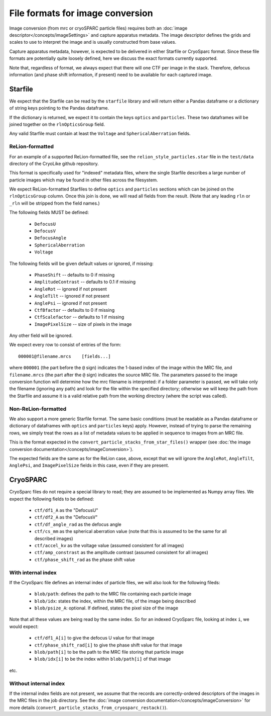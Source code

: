 File formats for image conversion
##########################################

Image conversion (from mrc or cryoSPARC particle files) requires both an
:doc:`image descriptor</concepts/imageSettings>` and capture apparatus
metadata. The image descriptor defines the grids and scales to use
to interpret the image and is usually constructed from base values.

Capture apparatus metadata, however, is expected to be delivered
in either Starfile or CryoSparc format. Since these file formats
are potentially quite loosely defined, here we discuss the exact
formats currently supported.

Note that, regardless of format, we always expect that there will one CTF per
image in the stack. Therefore, defocus information (and
phase shift information, if present) need to be available for
each captured image.



.. _starfile-format-background-info:

Starfile
=========

We expect that the Starfile can be read by the ``starfile`` library
and will return either a Pandas dataframe or a dictionary of string
keys pointing to the Pandas dataframe.

If the dictionary is returned, we expect it to contain the keys ``optics``
and ``particles``. These two dataframes will be joined together on
the ``rlnOpticsGroup`` field.

Any valid Starfile must contain at least the ``Voltage`` and
``SphericalAberration`` fields.


ReLion-formatted
----------------

For an example of a supported ReLion-formatted file, see the
``relion_style_particles.star`` file in the ``test/data`` directory
of the CryoLike github repository.

This format is specifically used for "indexed" metadata files, where
the single Starfile describes a large number of particle images which
may be found in other files across the filesystem.

We expect ReLion-formatted Starfiles to define ``optics`` and ``particles``
sections
which can be joined on the ``rlnOpticsGroup`` column. Once this join
is done, we will read all fields from the result. (Note that any leading
``rln`` or ``_rln`` will be stripped from the field names.)

The following fields MUST be defined:

 - ``DefocusU``
 - ``DefocusV``
 - ``DefocusAngle``
 - ``SphericalAberration``
 - ``Voltage``

The following fields will be given default values or ignored, if missing:

 - ``PhaseShift`` -- defaults to 0 if missing
 - ``AmplitudeContrast`` -- defaults to 0.1 if missing
 - ``AngleRot`` -- ignored if not present
 - ``AngleTilt`` -- ignored if not present
 - ``AnglePsi`` -- ignored if not present
 - ``CtfBfactor`` -- defaults to 0 if missing
 - ``CtfScalefactor`` -- defaults to 1 if missing
 - ``ImagePixelSize`` -- size of pixels in the image

Any other field will be ignored.

We expect every row to consist of entries of the form::

    000001@filename.mrcs    [fields...]

where ``000001`` (the part before the ``@`` sign) indicates the 1-based
index of the image within the MRC file, and ``filename.mrcs`` (the part after
the ``@`` sign) indicates the source MRC file. The parameters passed to
the image conversion function will determine how the mrc filename is
interpreted: if a folder parameter is passed, we will take only the
filename (ignoring any path) and look for the file within the specified
directory; otherwise we will keep the path from the Starfile and assume
it is a valid relative path from the working directory
(where the script was called).


Non-ReLion-formatted
--------------------

We also support a more generic Starfile format. The same basic conditions
(must be readable as a Pandas dataframe or dictionary of dataframes with
``optics`` and ``particles`` keys) apply. However, instead of trying to
parse the remaining rows, we simply treat the rows as a list of metadata
values to be applied in sequence to images from an MRC file.

This is the format expected in the
``convert_particle_stacks_from_star_files()``
wrapper
(see :doc:`the image conversion documentation</concepts/imageConversion>`).

The expected fields are the same as for the ReLion case, above, except
that we will ignore the ``AngleRot``, ``AngleTilt``, ``AnglePsi``, and
``ImagePixelSize`` fields in this case, even if they are present.

.. _cryosparc-needed-fields:

CryoSPARC
==========

CryoSparc files do not require a special library to read; they are assumed
to be implemented as Numpy array files. We expect the following fields
to be defined:

 - ``ctf/df1_A`` as the "DefocusU"
 - ``ctf/df2_A`` as the "DefocusV"
 - ``ctf/df_angle_rad`` as the defocus angle
 - ``ctf/cs_mm`` as the spherical aberration value (note
   that this is assumed to be the same for all described images)
 - ``ctf/accel_kv`` as the voltage value (assumed consistent for all images)
 - ``ctf/amp_constrast`` as the amplitude contrast (assumed consistent
   for all images)
 - ``ctf/phase_shift_rad`` as the phase shift value

With internal index
-------------------

If the CryoSparc file defines an internal index of particle files, we will
also look for the following fileds:

 - ``blob/path``: defines the path to the MRC file containing
   each particle image
 - ``blob/idx``: states the index, within the MRC file, of the
   image being described
 - ``blob/psize_A``: optional. If defined, states the pixel size of the image

Note that all these values are being read by the same index. So for an indexed
CryoSparc file, looking at index ``i``, we would expect:

 - ``ctf/df1_A[i]`` to give the defocus U value for that image
 - ``ctf/phase_shift_rad[i]`` to give the phase shift value for that image
 - ``blob/path[i]`` to be the path to the MRC file storing that particle image
 - ``blob/idx[i]`` to be the index within ``blob/path[i]`` of that image

etc.


Without internal index
-----------------------

If the internal index fields are not present, we assume that the
records are correctly-ordered descriptors of the images in the
MRC files in the job directory. See the
:doc:`image conversion documentation</concepts/imageConversion>`
for more details (``convert_particle_stacks_from_cryosparc_restack()``).

